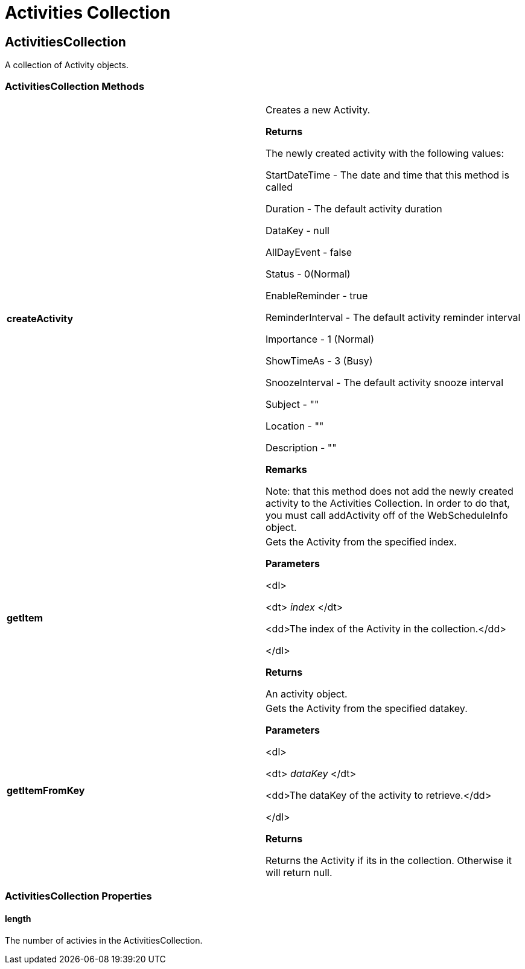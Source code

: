 ﻿////

|metadata|
{
    "name": "webschedule-activities-collection-csom",
    "controlName": [],
    "tags": ["API","How Do I","Scheduling"],
    "guid": "{EDF3C213-C42B-42E3-8622-EE5F409A8BB4}",  
    "buildFlags": [],
    "createdOn": "0001-01-01T00:00:00Z"
}
|metadata|
////

= Activities Collection

== ActivitiesCollection

A collection of Activity objects.

=== ActivitiesCollection Methods

[cols="a,a"]
|====
|*createActivity* 
|Creates a new Activity. 

*Returns*

The newly created activity with the following values: 

StartDateTime - The date and time that this method is called 

Duration - The default activity duration 

DataKey - null 

AllDayEvent - false 

Status - 0(Normal) 

EnableReminder - true 

ReminderInterval - The default activity reminder interval 

Importance - 1 (Normal) 

ShowTimeAs - 3 (Busy) 

SnoozeInterval - The default activity snooze interval 

Subject - "" 

Location - "" 

Description - "" 

*Remarks*

Note: that this method does not add the newly created activity to the Activities Collection. In order to do that, you must call addActivity off of the WebScheduleInfo object.

|*getItem* 
|Gets the Activity from the specified index. 

*Parameters*

<dl> 

<dt> _index_ </dt> 

<dd>The index of the Activity in the collection.</dd> 

</dl> 

*Returns*

An activity object.

|*getItemFromKey* 
|Gets the Activity from the specified datakey. 

*Parameters*

<dl> 

<dt> _dataKey_ </dt> 

<dd>The dataKey of the activity to retrieve.</dd> 

</dl> 

*Returns*

Returns the Activity if its in the collection. Otherwise it will return null.

|====

=== ActivitiesCollection Properties

==== length

The number of activies in the ActivitiesCollection.